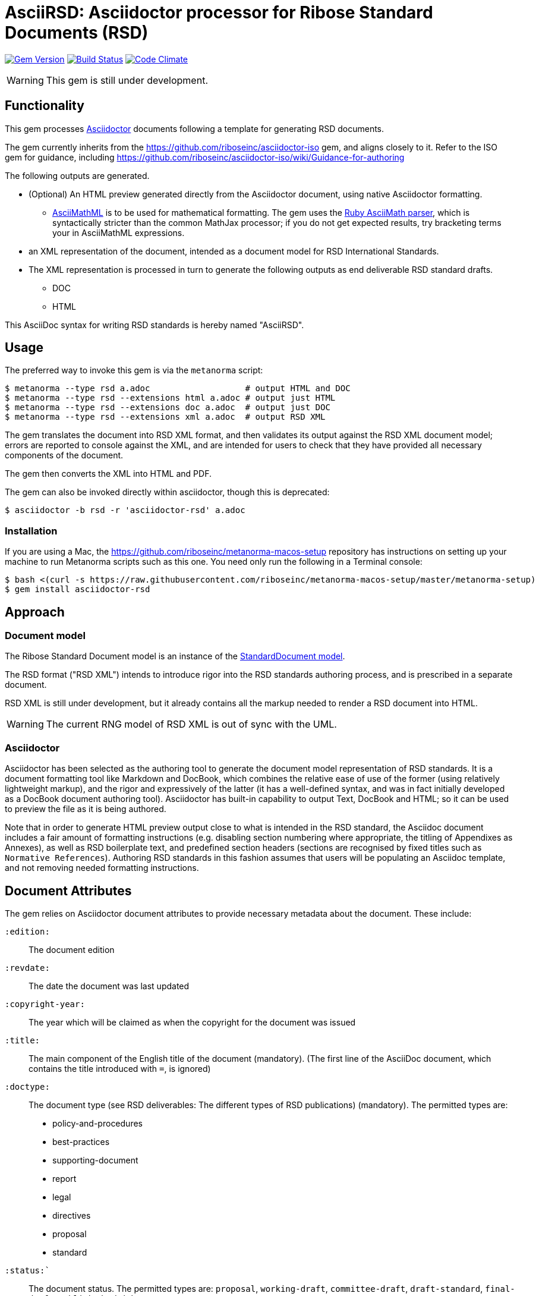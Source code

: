 = AsciiRSD: Asciidoctor processor for Ribose Standard Documents (RSD)

image:https://img.shields.io/gem/v/asciidoctor-rsd.svg["Gem Version", link="https://rubygems.org/gems/asciidoctor-rsd"]
image:https://img.shields.io/travis/riboseinc/asciidoctor-rsd/master.svg["Build Status", link="https://travis-ci.org/riboseinc/asciidoctor-rsd"]
image:https://codeclimate.com/github/riboseinc/asciidoctor-rsd/badges/gpa.svg["Code Climate", link="https://codeclimate.com/github/riboseinc/asciidoctor-rsd"]

WARNING: This gem is still under development.

== Functionality

This gem processes http://asciidoctor.org/[Asciidoctor] documents following
a template for generating RSD documents.

The gem currently inherits from the https://github.com/riboseinc/asciidoctor-iso
gem, and aligns closely to it. Refer to the ISO gem
for guidance, including https://github.com/riboseinc/asciidoctor-iso/wiki/Guidance-for-authoring

The following outputs are generated.

* (Optional) An HTML preview generated directly from the Asciidoctor document,
using native Asciidoctor formatting.
** http://asciimath.org[AsciiMathML] is to be used for mathematical formatting.
The gem uses the https://github.com/asciidoctor/asciimath[Ruby AsciiMath parser],
which is syntactically stricter than the common MathJax processor;
if you do not get expected results, try bracketing terms your in AsciiMathML
expressions.
* an XML representation of the document, intended as a document model for RSD
International Standards.
* The XML representation is processed in turn to generate the following outputs
as end deliverable RSD standard drafts.
** DOC
** HTML

This AsciiDoc syntax for writing RSD standards is hereby named "AsciiRSD".

== Usage

The preferred way to invoke this gem is via the `metanorma` script:

[source,console]
----
$ metanorma --type rsd a.adoc                   # output HTML and DOC
$ metanorma --type rsd --extensions html a.adoc # output just HTML
$ metanorma --type rsd --extensions doc a.adoc  # output just DOC
$ metanorma --type rsd --extensions xml a.adoc  # output RSD XML
----

The gem translates the document into RSD XML format, and then
validates its output against the RSD XML document model; errors are
reported to console against the XML, and are intended for users to
check that they have provided all necessary components of the
document.

The gem then converts the XML into HTML and PDF.

The gem can also be invoked directly within asciidoctor, though this is deprecated:

[source,console]
----
$ asciidoctor -b rsd -r 'asciidoctor-rsd' a.adoc  
----

=== Installation

If you are using a Mac, the https://github.com/riboseinc/metanorma-macos-setup
repository has instructions on setting up your machine to run Metanorma
scripts such as this one. You need only run the following in a Terminal console:

[source,console]
----
$ bash <(curl -s https://raw.githubusercontent.com/riboseinc/metanorma-macos-setup/master/metanorma-setup)
$ gem install asciidoctor-rsd
----


== Approach

=== Document model

The Ribose Standard Document model is an instance of the
https://github.com/riboseinc/isodoc-models[StandardDocument model].

The RSD format ("RSD XML") intends to introduce rigor into the RSD
standards authoring process, and is prescribed in a separate document.

RSD XML is still under development, but it already contains all the markup
needed to render a RSD document into HTML.

WARNING: The current RNG model of RSD XML is out of sync with the UML.

=== Asciidoctor

Asciidoctor has been selected as the authoring tool to generate the document
model representation of RSD standards. It is a document formatting tool like
Markdown and DocBook, which combines the relative ease of use of the former
(using relatively lightweight markup), and the rigor and expressively of the
latter (it has a well-defined syntax, and was in fact initially developed as a
DocBook document authoring tool). Asciidoctor has built-in capability to output
Text, DocBook and HTML; so it can be used to preview the file as it is being
authored.

Note that in order to generate HTML preview output close to what is intended
in the RSD standard, the Asciidoc
document includes a fair amount of formatting instructions (e.g. disabling
section numbering where appropriate, the titling of Appendixes as Annexes), as
well as RSD boilerplate text, and predefined section headers (sections are
recognised by fixed titles such as `Normative References`). Authoring RSD
standards in this fashion assumes that users will be populating an Asciidoc
template, and not removing needed formatting instructions.

== Document Attributes

The gem relies on Asciidoctor document attributes to provide necessary
metadata about the document. These include:

`:edition:`:: The document edition

`:revdate:`:: The date the document was last updated

`:copyright-year:`:: The year which will be claimed as when the copyright for
the document was issued

`:title:`:: The main component of the English title of the document
(mandatory). (The first line of the AsciiDoc document, which contains the title
introduced with `=`, is ignored)

`:doctype:`:: The document type (see RSD deliverables: The different types of
RSD publications) (mandatory). The permitted types are:
+
--
* policy-and-procedures
* best-practices
* supporting-document
* report
* legal
* directives
* proposal
* standard
--

`:status:``:: The document status. The permitted types are: `proposal`,
`working-draft`, `committee-draft`, `draft-standard`, `final-draft`,
`published`, `withdrawn`.

`:committee:`:: The name of the relevant RSD committee (mandatory)
`:committee-type:`:: The type of the relevant RSD committee (mandatory): `technical`
or `provisional`.

`:language:` :: The language of the document (only `en` for now)  (mandatory)


The attribute `:draft:`, if present, includes review notes in the XML output;
these are otherwise suppressed.

== AsciiRSD features not also present in AsciiISO

* `+[keyword]#...#+`: encodes keywords, such as "MUST", "MUST NOT". (Encoded as
`<span class="keyword">...</span>`.

== Data Models

The RSD Standard Document format is an instance of the
https://github.com/riboseinc/isodoc-models[StandardDocument model]. Details of
this general model can be found on its page. Details of the RSD modifications
to this general model can be found on the https://github.com/riboseinc/rsd[RSD model]
repository.

== Examples

* link:spec/examples/rfc6350.adoc[] is an AsciiRSD version of https://tools.ietf.org/html/rfc6350[RFC 6350].
* link:spec/examples/rfc6350.html[] is an HTML file generated from the AsciiRSD.
* link:spec/examples/rfc6350.doc[] is a Word document generated from the AsciiRSD.
